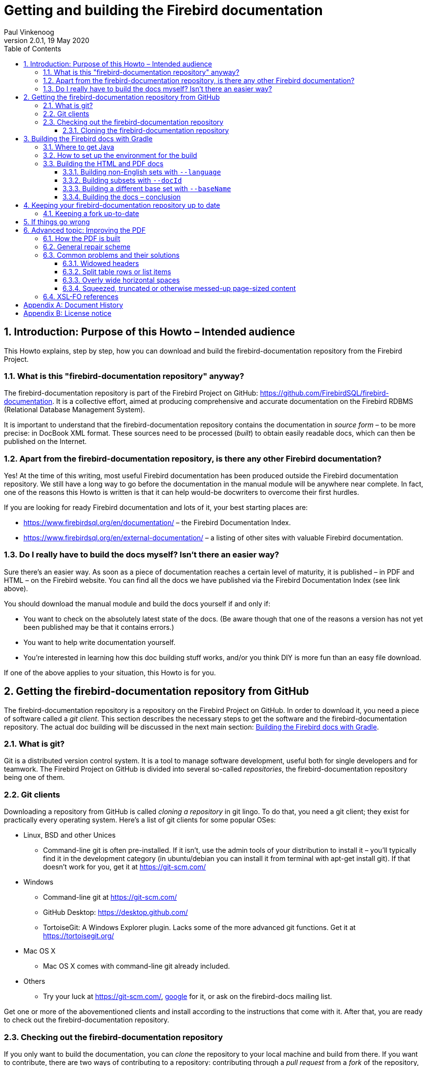 [[docbuildhowto]]
= Getting and building the Firebird documentation
Paul Vinkenoog
2.0.1, 19 May 2020
:doctype: book
:sectnums:
:sectanchors:
:toc: left
:toclevels: 3
:icons: font
:experimental:
:imagesdir: ../../images

toc::[]

[[docbuildhowto-intro]]
== Introduction: Purpose of this Howto – Intended audience


This Howto explains, step by step, how you can download and build the firebird-documentation repository from the Firebird Project.

[[docbuildhowto-intro-what]]
=== What is this "firebird-documentation repository" anyway?


The firebird-documentation repository is part of the Firebird Project on GitHub: https://github.com/FirebirdSQL/firebird-documentation.
It is a collective effort, aimed at producing comprehensive and accurate documentation on the Firebird RDBMS (Relational Database Management System).

It is important to understand that the firebird-documentation repository contains the documentation in _source form_ – to be more precise: in DocBook XML format.
These sources need to be processed ([term]_built_) to obtain easily readable docs, which can then be published on the Internet.

[[docbuildhowto-intro-otherdocs]]
=== Apart from the firebird-documentation repository, is there any other Firebird documentation?


Yes! At the time of this writing, most useful Firebird documentation has been produced outside the Firebird documentation repository.
We still have a long way to go before the documentation in the manual module will be anywhere near complete.
In fact, one of the reasons this Howto is written is that it can help would-be docwriters to overcome their first hurdles.

If you are looking for ready Firebird documentation and lots of it, your best starting places are:

* https://www.firebirdsql.org/en/documentation/ – the Firebird Documentation Index.
* https://www.firebirdsql.org/en/external-documentation/ – a listing of other sites with valuable Firebird documentation.


[[docbuildhowto-intro-readydocs]]
=== Do I really have to build the docs myself? Isn't there an easier way?


Sure there's an easier way.
As soon as a piece of documentation reaches a certain level of maturity, it is published – in PDF and HTML – on the Firebird website.
You can find all the docs we have published via the Firebird Documentation Index (see link above).

You should download the manual module and build the docs yourself if and only if:

* You want to check on the absolutely latest state of the docs. (Be aware though that one of the reasons a version has not yet been published may be that it contains errors.)
* You want to help write documentation yourself.
* You're interested in learning how this doc building stuff works, and/or you think DIY is more fun than an easy file download.


If one of the above applies to your situation, this Howto is for you.

[[docbuildhowto-getting-the-module]]
== Getting the firebird-documentation repository from GitHub


The firebird-documentation repository is a repository on the Firebird Project on GitHub.
In order to download it, you need a piece of software called a [term]_git client_.
This section describes the necessary steps to get the software and the firebird-documentation repository.
The actual doc building will be discussed in the next main section: <<docbuildhowto-building-the-docs>>.

[[docbuildhowto-whatisgit]]
=== What is git?


Git is a distributed version control system.
It is a tool to manage software development, useful both for single developers and for teamwork.
The Firebird Project on GitHub is divided into several so-called [term]_repositories_, the firebird-documentation repository being one of them.

[[docbuildhowto-git-clients]]
=== Git clients


Downloading a repository from GitHub is called [term]_cloning a repository_ in git lingo.
To do that, you need a git client; they exist for practically every operating system.
Here's a list of git clients for some popular OSes:

* Linux, BSD and other Unices
** Command-line git is often pre-installed. If it isn't, use the admin tools of your distribution to install it – you'll typically find it in the development category (in ubuntu/debian you can install it from terminal with apt-get install git). If that doesn't work for you, get it at https://git-scm.com/
* Windows
** Command-line git at https://git-scm.com/
** GitHub Desktop: https://desktop.github.com/
** TortoiseGit: A Windows Explorer plugin. Lacks some of the more advanced git functions. Get it at https://tortoisegit.org/
* Mac OS X
** Mac OS X comes with command-line git already included.
* Others
** Try your luck at https://git-scm.com/, https://www.google.com[google] for it, or ask on the firebird-docs mailing list.


Get one or more of the abovementioned clients and install according to the instructions that come with it.
After that, you are ready to check out the firebird-documentation repository.

[[docbuildhowto-checking-out]]
=== Checking out the firebird-documentation repository


If you only want to build the documentation, you can [term]_clone_ the repository to your local machine and build from there.
If you want to contribute, there are two ways of contributing to a repository: contributing through a [term]_pull request_ from a [term]_fork_ of the repository, or working directly on the repository.

The common method of contributing on GitHub is through so-called pull request.
With a pull request, you don't commit directly to the original repository.
Instead, you fork the repository to your own GitHub account, make your changes on this fork, and then create a pull request to ask for those changes to be incorporated in the repository of the Firebird Project.

Working directly on the repository is similar to using a fork.
The main difference is that working directly on the repository is more suitable for trusted regular contributors, while pull requests are very suitable for occasional or one-off contributions.
To be able to work directly on the repository requires that you have been given commit-access to the repository, while anyone can create a pull request.

If you are unfamiliar with git and GitHub, you may also want to read https://help.github.com/en/github/getting-started-with-github[Getting started with GitHub].

[[docbuildhowto-checking-out-clone]]
==== Cloning the firebird-documentation repository


To clone the Firebird repository on the command line:

* Go to the directory where you want to clone, the repository will be cloned to a subdirectory in the location, for example [path]``C:\projects\``
* {empty}
+
[command]``git clone https://github.com/FirebirdSQL/firebird-documentation.git``
* The repository will be downloaded into [path]``C:\projects\firebird-documentation\``


If you decide to contribute through pull requests, replace the repository URL with the one from your fork.

Cloning through a git (graphical) client usually only requires the repository URL.
Check the documentation of your client for more information.

[[docbuildhowto-building-the-docs]]
== Building the Firebird docs with Gradle


Several Java tools are used to produce the HTML and PDF docs from the DocBook XML source.
Therefore, you need a recent version of Java installed on your system.

In the next subsections we will show you:

. Where to get Java
. How to set up the environment for the doc build process
. How to build the HTML and PDF docs


If you already have recent version of Java installed, you may skip the first step.

[[docbuildhowto-get-java]]
=== Where to get Java


Download and install:

* Java Development Kit, Standard Edition version 8 or earlier – or JDK SE.
+ 
This is a much larger package, and it also contains the JRE SE.
If you want the JDK, go to https://www.oracle.com/technetwork/java/javase/downloads/index.html or to https://adoptopenjdk.net/ and get the latest stable version.
When you have to choose between JRE and JDK, take the JDK.
Download the installation program and run it.


[[docbuildhowto-setup-build-env]]
=== How to set up the environment for the build


The build scripts need an environment variable [var]``JAVA_HOME`` pointing to the Java install directory.

* On Windows, this is typically something of the form [path]``C:\Program Files\Java\jdk1.8.0_232``. To be sure, check if there's a directory called [path]``bin`` underneath it, and if this [path]``bin`` subdir contains the file [path]``java.exe``
* On Linux, it may be [path]``/usr/lib/java/jre`` or [path]``/usr/java/jdk``, or... well, it can be a lot of things. The same check applies: it should have a subdir [path]``bin`` containing an executable file [path]``java`` (without the [path]``.exe`` extension here).


If you're lucky, the [var]``JAVA_HOME`` envar is already present and correct.
If not, you have to set it yourself, e.g.
under Windows with [command]``set JAVA_HOME=C:\Program Files\Java\jdk1.8.0_232`` or under Linux/bash with [command]``export JAVA_HOME=/usr/lib/java/jdk``.
(Note: these paths are just examples; they may or may not be the same as yours.)

Tip: make the [var]``JAVA_HOME`` envar permanent so you won't have to set it again and again.
How to do this depends on your OS.
Consult its documentation if necessary.

[[docbuildhowto-building-output-docs]]
=== Building the HTML and PDF docs


If you've made it here in one piece, you are finally ready to build the Firebird docs.
Here's what to do:

. If you haven't done so already, this is the moment to read the [path]``README.md`` file that lives in the [path]``firebird-documentation`` directory. It may contain important information not (yet) included in this Howto.
. If you are in a graphical environment, open a command window.
. Unless the [path]``README.md`` instructs you otherwise, go to the folder [path]``firebird-documentation/`` and give the command
+
[command]``gradlew`` (in Windows), or
+
[command]``./gradlew`` (in Linux)
+
If everything was set up correctly, you now get a number of output lines ending with ``BUILD SUCCESSFUL``, and mentioning some [term]_build targets_ (things you can build).
. Now you can build something more substantial, e.g.
+
[command]``gradlew docbookHtml`` or
+
[command]``gradlew docbookPdf``
+
Whatever you build will wind up in the directory tree under [path]``firebird-documentation/build``


.Notes
[NOTE]
====
* If you build the PDF target, you will receive tons of error messages.
You can safely ignore them, as long as one of the last lines reads ``BUILD SUCCESSFUL``.
* Due to limitations in the build software, some PDF files may need manual post-processing before they are presentable.
For your own use they're OK though, in the sense that "`everything's in there`".
If you do want to fix them up, read the topic <<docbuildhowto-pdfimprove,[ref]_Improving the PDF_>> near the end of this guide.

====

[WARNING]
====
If your local copy of the firebird-documentation repository is placed in a path that contains spaces or other non-alphanum, non-underscore characters, the PDF build may fail because an intermediate file is placed in a newly created path with the same name, except that all the "`offending`" characters are replaced with their URL-encodings: space becomes ``%20``, etc.

The best way to avoid these problems is to place the firebird-documentation repository in a path that contains only unaccented letters, digits and/or underscores.
The second best way is to make the URL-encoded version of the path a symlink to the real path.
Once you have set up the symlink, all the future builds will go fine.
(This may not work on Windows, however.)
====

[[docbuildhowto-building-non-english]]
==== Building non-English sets with [parameter]``--language``


To build documentation sets in non-English languages (in so far as they are available) use the [parameter]``--language`` argument and supply the language code, e.g.:

[command]``gradlew docbookPdf --language=es``

[command]``gradlew docbookHtml --language=fr``


Non-English output will go into subdirectories like [path]``firebird-documentation/build/pdf-firebirddocs-ru``, [path]``firebird-documentation/build/html-firebirddocs-fr``, etc.

If you don't specify [parameter]``--language``, the English set will be built.

[WARNING]
====
Not all language sets contain the same amount of documentation.
This depends on docwriters' and translators' activity.
Usually, the English set will be the most complete and the most up-to-date.
====

[[docbuildhowto-building-subsets]]
==== Building subsets with [parameter]``--docId``


The examples given so far all produce the entire docset (for one language). Usually, this is not what you want.
To build a specific document – e.g.
a book or an article – use the [parameter]``--docId`` argument.

With the [parameter]``--docId`` argument, you must supply the ID of the element you want to build, for example:

[command]``gradlew docbookPdf --docId=fbutils``

[command]``gradlew docbookPdf --language=fr --docId=qsg15-fr``


How do you know the ID? You can find it in the DocBook XML sources.
Look for the `id` attributes on elements such as ``book``, ``article``, and ``chapter``.
To find out more about this subject, consult the [ref]_Firebird Docwriting Guide_.

As you can see from the last example, command-line arguments can be combined.

[[docbuildhowto-building-other-basesets]]
==== Building a different base set with [parameter]``--baseName``


Since January 2006, the Firebird Release Notes have been integrated with the firebird-documentation repository, but they constitute a base set of their own, parallel to the default "```firebirddocs```" set.
This has given rise to yet another command-line parameter, [parameter]``--baseName`` (pun intended), whose value should be "```rlsnotes```" to build the Release Notes:

[command]``gradlew docbookPdf --baseName=rlsnotes``

[command]``gradlew docbookPdf --baseName=rlsnotes --docId=rlsnotes20``

[command]``gradlew docbookPdf --baseName=rlsnotes --language=fr``


Meanwhile, two other base sets have been added: `papers` and ``refdocs``.

The output from alternative base sets is written to the same folders as usual, except in one case: the multi-file [systemitem]``html`` target output is placed in [path]``firebird-documentation/build/html-<baseName>``, to avoid mixing files from different base sets and so that the sets' [path]``index.html`` files don't overwrite each other.
Non-English sets go into [path]``firebird-documentation/build/html-<baseName>-<language>``.
For instance, the English HTML Release Notes are written to [path]``firebird-documentation/build/html-rlsnotes``, the French notes to [path]``firebird-documentation/build/html-rlsnotes-fr``.

[[docbuildhowto-building-conclusion]]
==== Building the docs – conclusion


That's it – you are now a certified Firebird doc builder.
Congratulations!

If you want to write or translate docs for the Firebird Project yourself, also read the http://www.firebirdsql.org/manual/docwritehowto.html[Firebird Docwriting Guide].

[[docbuildhowto-git-update]]
== Keeping your firebird-documentation repository up to date


The firebird-documentation repository is a work in progress.
Contributors commit changes to it on a regular basis.
Some time after your initial checkout, your local copy will be out of sync with the repository at GitHub.
Of course it would be a waste of bandwidth if you had to check out the entire repository time and again, only to update those few files that have changed.
Moreover, doing so would overwrite any changes you may have made yourself.
That's why git has an [command]``pull`` command.
With [command]``pull``, only the _changes_ are downloaded from the server, and your own local changes are preserved.
(In the event that another contributor has changed a file in the same spot as you, a conflict is signaled and you must edit the file in question to solve it.)

Updating is easy.
If you use command line git, go to the [path]``firebird-documentation`` directory and type:

[command]``git pull``


This command is the same whether you checked out anonymously or with your GitHub account.
Git knows which server to contact and how to authenticate you because this information is saved in the [path]``firebird-documentation/.git`` subdirectory, which was created automatically when you first checked out the repository.

If you use another git tool, look for its [command]``pull`` command or menu option.

Be aware that git offers multiple ways to update, including fetching and merging changes.

[[docbuildhowto-git-update-fork]]
=== Keeping a fork up-to-date


If you are working on a fork of the repository, updating requires a little bit more preparation.
Your local clone of a git repository can be associated with multiple remote repositories.
By default the repository you cloned from is called the [term]_origin_.
You can associate multiple remote repositories (or [term]_remote_) with your clone.

To add the firebird-documentation repository as a remote with the name [path]``upstream`` to your repository, you can use:

[command]``git remote add upstream https://github.com/FirebirdSQL/firebird-documentation.git``


The name [path]``upstream`` is a common name for pointing to the original repository your forked.

Then to update your fork with the changes from the remote repository, you can use:

[command]``git fetch upstream``

[command]``git merge upstream/master``


See https://help.github.com/en/github/getting-started-with-github/fork-a-repo[Fork a repo] on GitHub for more information.

[[docbuildhowto-troubleshooting]]
== If things go wrong


If the build process fails, this may be due to a too old or too new Java version.
See <<docbuildhowto-get-java>> for more info on getting the latest version.

Alternatively, when using the Ant build and if the error message says something about a class – or class definition – not being found, you may not have all the build libraries installed.
Consult [path]``firebird-documentation/lib/_readme_libs.txt`` and follow the instructions.

If a PDF build ends with ``BUILD SUCCESSFUL`` but a couple of lines above it says "```No files processed. No files were selected...```" and indeed the PDF file isn't there, this may be caused by spaces and/or other "`naughty`" characters in the file path.
See the warning in <<docbuildhowto-building-output-docs>>.

If a PDF build succeeds but you find ugly things within the produced document, have a look at the next section: <<docbuildhowto-pdfimprove>>.
You may find the solution there.

If anything else goes wrong and you can't get it right, ask for help on the firebird-docs mailing list.
Please give a good description of your problem so we can help you better.
If you aren't on the firebird-docs mailing list yet, visit https://lists.sourceforge.net/lists/listinfo/firebird-docs for information and subscription.

[[docbuildhowto-pdfimprove]]
== Advanced topic: Improving the PDF

[CAUTION]
====
Some of the topics covered in this section apply to the ant build and old versions of Apache FOP, they may no longer apply when using the Gradle-build, or the files may have a different path in the Gradle-build.
When in doubt, ask for help on the firebird-docs mailing list.
====


Due to limitations in our build tools, the PDF output may suffer from some irritating defects, such as:

* Widowed headers and titles (appearing at the bottom of the page, with the corresponding text block starting on the next page).
* Page breaks at awkward positions in tables or lists.
* Overly wide horizontal justification spaces.
* Squeezed, truncated or otherwise messed-up page-sized content. This is a new feature, introduced with FOP 0.93.


This part shows you how to deal with these problems, should the need arise.

[[docbuildhowto-pdfimprove-howpdf]]
=== How the PDF is built


First you have to understand how the PDF is built.
Contrary to the HTML generation, this is a two-step process:


. The DocBook XML source is converted to a Formatting Objects (FO) file. FO – formally called [term]_XSL-FO_ – is also an XML format, but unlike DocBook it's presentation-oriented. This step is performed by a so-called [term]_XSL transformer_ called [app]``Saxon``. The output goes into [path]``firebird-documentation/inter/filename.fo``.
. Another tool, [app]``Apache FOP`` ([term]_Formatting Objects Processor_), then picks up [path]``filename.fo`` and converts it to [path]``filename.pdf``, which is stored in [path]``firebird-documentation/dist/pdf``.


If you give a [command]``build pdf`` command, two consecutive build targets are called internally: [command]``fo`` and [command]``fo2pdf``, corresponding to the two steps described above.
But you can also call them from the command line.
For instance,

[command]``build fo -Did=qsg15``


$$...$$transforms the 1.5 Quick Start Guide source to [path]``firebird-documentation/inter/qsq15.fo``.
And

[command]``build fo2pdf -Did=qsg15``

$$...$$produces the PDF from the FO file (which must of course be present for this step to succeed).

In fact, [command]``build pdf`` is just a shortcut for [command]``build fo`` followed by [command]``build fo2pdf``.

This setup allows us to edit the FO file manually before generating the final PDF.
And that's exactly what we're going to do to fix some of those nasty problems that can spoil our PDFs.

[[docbuildhowto-pdfimprove-scheme]]
=== General repair scheme


The general procedure for improving the PDF output by editing the FO file is:


. Build the PDF once as usual with [command]``build pdf [replaceable]`[arguments]```.
. Start reading the PDF and find the first trouble spot.
. Open the FO file in an XML or text editor.
. Find the location in the FO file that corresponds to the trouble spot in the PDF (we'll show you how later).
. Edit the FO file to fix the problem (we'll show you how later), and save it.
. Rebuild the PDF, but this time use [command]``build fo2pdf [replaceable]`[arguments]```.
If you don't, you'll overwrite the changes you've just made to the FO file, get the same PDF as first, and have to start all over again.
. Check if the problem is really solved and if so, find the next trouble spot in the PDF.
. Repeat steps 4–7 until you've worked your way through the entire PDF.


.Notes
[NOTE]
====
* Although this FO-editing approach suggests that the problem lies in the FO file, this is not the case.
The FO file is all right, but [app]``Apache FOP`` doesn't support all the nice features in the XSL-FO specification (yet).
With our manual editing, we force the PDF in a certain direction.
* It is important to fix the problems __in document order__.
Editing the FO in one spot may lead to vertical adjustments at the corresponding spot in the PDF: more lines, less lines, lines moving to the following page, etc...
These adjustments may affect everything that comes after it.
+ 
For the same reason, you should always look for the next problem _after_ you have fixed the previous one.
For instance, don't make a list of all widowed headers in the PDF and then start fixing them all in the FO file.
Fixing a widowed header moves all the text below it downward, possibly creating new widowed headers and un-widowing others.
* In general, you can keep the FO file open throughout the process.
Just don't forget to save your changes before you rebuild the PDF.
You must close the PDF before every rebuild though: once it's opened in Adobe (even in Adobe __Reader__), other processes can't write to it.
* The entire process can be pretty time-consuming, so don't try to fix every tiny little imperfection, especially if you're a beginning FO hacker.
In general, only the widowed headers are _really_ ugly and make the document look very unprofessional.
Fortunately, they have become very rare since we've moved to FOP 0.93.

====


The next section deals with the various problems and how to solve them.

[[docbuildhowto-pdfimprove-solutions]]
=== Common problems and their solutions

* <<docbuildhowto-pdfimprove-widows>>
* <<docbuildhowto-pdfimprove-splitrows>>
* <<docbuildhowto-pdfimprove-widespaces>>
* <<docbuildhowto-pdfimprove-massacredformals>>


[[docbuildhowto-pdfimprove-widows]]
==== Widowed headers

_Problem:_ Headers or titles at the bottom of the page.

_Cause:_ Apache FOP doesn't support the `keep-with-next` attribute everywhere.

[NOTE]
====
Since we've upgraded to Apache FOP 0.93, this problem – which used to be our biggest annoyance – has become **extremely rare**.
Yet it may still occur under some circumstances.
Or, more in general, there may be a page break you find awkward, e.g.
after a line that announces what's to come and ends with a colon.
This section helps you solve such cases.

Note that the example used here – a widowed section header – shouldn't occur anymore, but it's still usable to demonstrate the steps you have to take, especially for elements with an `id` attribute.
====

_Solution:_ Force a page break at the start of the element (often a list, list item or table) that the title or header belongs to.

_How:_ If the element has an `id` attribute (you can see this in the DocBook source), do a search on the id in the FO file.
For example, suppose that you've just built the [ref]_Firebird 2 Quick Start Guide_ and you find that the title _Creating a database using isql_ is positioned at the bottom of a page.
In the DocBook XML source you can see that this is the title of a section whose id is ``qsg2-databases-creating``.
If you search on `qsg2-databases-creating` from the top of the file, your first hit will probably look like this:

[source]
----
<fo:bookmark starting-state="hide"
             internal-destination="qsg2-databases-creating">
----


The `fo:bookmark` elements correspond to the links in the navigation frame on the left side of the PDF.
So this is not yet the section itself; you'll have to look further.
Next find:

[source]
----
<fo:block text-align-last="justify" end-indent="24pt"
          last-line-end-indent="-24pt"><fo:inline
   keep-with-next.within-line="always"><fo:basic-link
   internal-destination="qsg2-databases-creating">Creating a database...
----


Here, the id is an attribute value in a ``fo:basic-link``.
We're in the Table of Contents now.
Still not there.

The third and fourth finds are often a couple of lines below the second; they serve to create a link from the page number citation in the ToC.
But the fifth is usually the one we're looking for (unless there are any more forward links to the section in question):

[source]
----
<fo:block id="qsg2-databases-creating">
----


That's it! Most mid- and low-level hierarchical elements in DocBook (``preface``, ``section``, ``appendix``, `para` etc.) wind up as a `fo:block` in the FO file.
Now we have to tell Apache FOP that it must start this section on a new page.
Edit the line like this:

[source]
----
<fo:block id="qsg2-databases-creating" break-before="page">
----


Save the change and rebuild the PDF (remember: use [command]``build fo2pdf``, not [command]``build pdf``).
The section title will now appear at the top of the following page, and you can move on to the next problem.

[[docbuildhowto-pdfimprove-widows-noid]]
===== When there is no DocBook ID


What if the element has no DocBook id? You'll have to search on (part of) the title/header then.
This is a bit trickier, because the title may contain a line break in the FO file, in which case it won't be found.
Or the title element has one or more children of its own (e.g. `quote` or ``emphasis``). This too will keep you from finding it if you search on the full title.
On the other hand: the more you shrink the search term, the higher the probability that you will get a number of unrelated hits.
You'll have to use your own judgement here; if there is some characteristic text shortly before or after the title you can also search on that, and try to locate the title in the lines above and below it.

No matter how, once you've found the title, go upward in the FO file until you find the beginning of the section – often identifiable by the auto-generated FO id:

[source]
----
</fo:block>
<fo:block id="d0e2340">
  <fo:block>
    <fo:block>
      <fo:block keep-together="always" margin-left="0pc"
                font-family="sans-serif,Symbol,ZapfDingbats">
        <fo:block keep-with-next.within-column="always">
          <fo:block font-family="sans-serif" font-weight="bold"
                    keep-with-next.within-column="always"
                    space-before.minimum="0.8em" space-before.optimum...
                    space-before.maximum="1.2em" color="#404090" hyph...
                    text-align="start">
            <fo:block font-size="11pt" font-style="italic"
                      space-before.minimum="0.88em" space-before.opti...
                      space-before.maximum="1.32em">The DISTINCT keyword
              comes to the rescue!</fo:block>
----


As you see, there may be quite a number of lines between the section start and the title text.
Notice, by the way, how the title is split over two lines here.

Once you've found the `fo:block` that corresponds to the section start, give it a `break-before="page"` attribute just like we did before.

Why look for the section start and not apply the `break-before` attribute to the `fo:block` immediately enclosing the title? Well, doing the latter will print the title on the next page all right, but links from the Outline and the ToC will point to the previous page, because the "`invisible`" section start – the block tag bearing the ID – lies before the page break.

As said, the widowed header problem shouldn't occur anymore with sections, but it might still happen to some other objects like tables, figures etc.
for which the stylesheets generate ids if you haven't assigned them yourself.
In all those cases you can use the approach described above.

There are also numerous DocBook elements – in fact, the majority – for which the stylesheets don't generate ids.
Examples are ``para``, ``informaltable``, the various list types, etc.
In those cases, once you have located the text fragment in the FO file, simply apply the `break-before` attribute to the nearest enclosing ``fo:block``.

[[docbuildhowto-pdfimprove-splitrows]]
==== Split table rows or list items

_Problem:_ Table rows or list items split across page boundaries.
(DocBook lists are implemented as fo:tables.)

_Cause:_ Nothing in particular – there's no rule that forbids page breaks to occur within table rows.

_Solution:_ If you want to keep the row together, insert a hard page break at the start of the row.

_How:_ Find the row by searching on text at the beginning of the row or at the end of the previous row.
The element you're looking for is a ``fo:table-row``, but don't use that for a search term, because many DocBook elements (not only ``table``s) are implemented using ``fo:table``s and thus contain ``fo:table-row``s.

Once the start of the split row is found, add a `break-before` attribute like you did with widowed headers:

[source]
----
<fo:table-row break-before="page">
----


Alternatively, you can give the previous row a `break-after` attribute.

[[docbuildhowto-pdfimprove-widespaces]]
==== Overly wide horizontal spaces

_Problem:_ Very large horizontal justification spaces on lines above a long spaceless string.
These large strings are often printed in monospaced (fixed-width) font:

image::firebirddocs/docbuildhowto/bigspace.png[]

_Cause:_ Apache FOP often doesn't hyphenate these strings.
Therefore, if the string doesn't fit on the line it must be moved to the next line as a whole.
This leaves the previous line with "`too little`" text, making large justification spaces necessary.
Note that in the example above, the large spaces on the top line are caused by the string on the line below, not by the one on the line itself.

_Solution:_ You may have good reasons to leave the string unbroken.
In that case, accept the wide spaces as a consequence.
Otherwise, insert a space (or hyphen-plus-space) at the point where the string should be broken.

_How:_ First find the string in the FO file by searching on (part of) its contents.
If it's monospaced in the PDF, you'll almost always find it within a `fo:inline` element.
Then look at the PDF and estimate how much of the as yet unbroken string would fit in the large whitespace on the line above.
Back in the FO file, insert a space – possibly preceded by a hyphen – in the string at a location where it's acceptable to break it.
Rebuild the PDF ([command]``build fo2pdf`` !) and check the result.
If you've broken the string too far to the right, it will still be entirely on the next line.
Too far to the left and the whitespace may still be too wide to your liking.
Adjust and rebuild until you're satisfied.

One surprise you may get during this job is that, once you've broken the string in one place, Apache FOP suddenly decides that it's OK to hyphenate the rest of the string.
This will leave you with a part of the string on the first line that contains your own (now erroneous) space but also extends beyond it.
You'll now have to delete your space and break the string again at the spot chosen by Apache.

[[docbuildhowto-pdfimprove-widespaces-zwsp]]
===== Inserting zero-width spaces


An alternative approach to the wide-spaces problem is to insert zero-width space characters at each and every point where the culprit string may be broken, leaving it to Apache FOP to work out which one is best suited.
This is guaranteed to work at the first try, but:

* it's only feasible if you have an editor that lets you insert ZWSPs easily;
* you can only do this in places where it's OK to break the string without a hyphen.


[[docbuildhowto-pdfimprove-massacredformals]]
==== Squeezed, truncated or otherwise messed-up page-sized content

_Problem:_ Tables, figures or other formal objects are truncated or some parts are printed on top of others.

_Cause:_ Formal objects are given a `keep-together.within-page="always"` attribute by the stylesheets.
As of FOP 0.93, this attribute is _always_ enforced, even if the object is too large to fit on a page.
The result: wrecked content that is crammed together on one page.

_Solution:_ There are three alternatives.
1: Use the corresponding __in__formal DocBook element instead.
2: Insert a processing instruction in the DocBook source.
3: Remove the attribute from the FO.

_How:_ Two solutions are applied to the DocBook source, the third involves editing the FO file:

* If you don't mind leaving the element titleless, use `informalequation` / `informalexample` / `informalfigure` / `informaltable` instead of their formal counterparts ``equation``, ``example``, `figure` and ``table``. These elements don't get the `keep-together` attribute during transformation, so they will be page-broken as necessary.
* If it concerns a table and you want to keep the title, insert a [term]_processing instruction_ like this:
+
[source]
----
<table frame="all" id="ufb-about-tbl-features">
  <?dbfo keep-together='auto'?>
  <title>Summary of features</title>
  ...
  (table content...)
  ...
</table>
----
+
Adding the instruction if you're working in the source text is easy enough.
With XMLMind, it's a bit laborious:
+
. Place the cursor somewhere in the title or select the entire title element.
. Choose _Edit -> Processing Instruction -> Insert Processing Instruction Before_ from the menu.
A green line will appear above the title.
. Type `keep-together='auto'` on that line.
. With the cursor still on the green line, choose _Edit -> Processing Instruction -> Change Processing Instruction Target_ from the menu.
A dialogue box pops up.
. In the dialogue box, change `target` to `dbfo` and click OK.

+
By the way: you can do the opposite with an `informaltable` if you absolutely don't want it broken at page borders.
The procedure is the same, except that you must specify `always` instead of ``auto``.
Be sure that the informaltable does fit on one page, though!
+ 
We don't have a similar provision for the other formal objects because we probably don't need it.
(Things like this require work on our custom stylesheets, so we only implement them if we really feel the need.)
* Ye olde fo-hacking way... open the FO file, locate the element (tip: give it an `id` in the DocBook source so it's easy to find) and remove the `keep-together.within-page="always"` attribute.
A disadvantage is that this procedure has to be repeated every time the source changes and a new PDF is built.
The other two solutions are persistent.


[[docbuildhowto-pdfimprove-links]]
=== XSL-FO references


The official XSL-FO (Formatting Objects) page is here: http://www.w3.org/TR/xsl/

The Apache FOP homepage is here: http://xmlgraphics.apache.org/fop/

The Apache FOP compliance page is here: http://xmlgraphics.apache.org/fop/compliance.html.
It contains a large object support table where you can look up which XSL-FO objects and attributes (properties) are supported.
When consulting the table, please bear in mind that we currently use Apache FOP 0.93 (but with some home-made patches).

:sectnums!:

[appendix]
[[docbuildhowto-dochist]]
== Document History


The exact file history is recorded in the firebird-documentation git repository; see https://github.com/FirebirdSQL/firebird-documentation



[%autowidth, width="100%", cols="4", options="header", frame="none", grid="none", role="revhistory"]
|===
4+|Revision History

|0.1
|2 Nov 2003
|PV
a|First draft published under the title [ref]_How to get and build the Firebird manual module_.

|0.2
|31 Jan 2004
|PV
a|Entered sources in CVS.

|1.0
|8 Mar 2004
|PV
a|First official release on Firebird website.

|1.1
|26 Feb 2005
|PV
a|_The following changes have accumulated between March 2004 and Feb. 2005:_

Added note on error messages during PDF build.

Added info on building subsets and non-English sets.

Added note on need to post-process PDF builds.

Changed title to [ref]_Getting and building the Firebird manual module_.

Numerous minor improvements.

Added document history and revision number.

Licensed this work under the Public Documentation License.

|1.1.1
|8 April 2005
|PV
a|Added some titleabbrevs for presentational purposes.
Contents as such unchanged.

|1.2
|9 Feb 2006
|PV
a|Removed "`Firebird`" from title of 2nd section.

Added information on where to get the build libraries, since we don't commit those to CVS anymore.

Created subsections for build parameters; added information on building other base sets and setting parameters in [path]``build.xml``.

Changed docwritehowto `link` to ``ulink``, as the articles will be in separate PDFs from now on.

|1.2.1
|15 May 2006
|PV
a|Replaced [systemname]``cvs.sf.net`` (3x) and [systemname]``cvs.sourceforge.net`` (6x) with [systemname]``firebird.cvs.sourceforge.net`` to reflect new situation at SF.
Also added "`on one line`" above two examples that are now line-wrapped in the PDF.

|1.3
|17 Jul 2006
|PV
a|Changed all `sect[replaceable]``N``` elements to ``section``.

Shortened ID of Introduction and assigned IDs to its child sections.

Spelling matters: RDMS -> RDBMS, parallell -> parallel, OS'es -> OSes, CD's -> CDs, wil -> will, envvar -> envar, linewrapped -> line-wrapped.

In section [ref]_SSH checkout using command line CVS_, 3rd listitem: converted `quote` around "`username`" to ``replaceable``, changed "`SF username`" to "`SF user name`", and also wrapped "`username`" in the command example in a ``replaceable``.

In section [ref]_SSH checkout using other clients_, item cvsroot: wrapped "`username`" in a ``replaceable``.

Gave the note in [ref]_Building the HTML and PDF docs_ a title, and added a sentence to the second listitem.

Corrected rev.
1.1.1 date in document history: 2004 -> 2005.

Added large section on improving the PDF.

|1.4
|3 Aug 2006
|ND
a|Added warnings about firewalls and port 2401 plus how to cope when SourceForge changes your password.

|1.4.1
|23 Aug 2006
|PV
a|Added warning against checking out over a pre-existing local copy.

|1.5
|5 May 2007
|PV
a|[ref]_Apart from the manual module, is there any other Firebird documentation?_ – Changed 2nd paragraph and list with links.

[ref]_Do I really have to build the docs myself?_ – Changed 1st paragraph and removed all the links that followed.

[ref]_Where to get the tools_ – Changed text throughout this section because we now download stuff to [path]``manual/lib`` and [path]``manual/tools``.

[ref]_How to set up the environment for the build_ – Change of wording in 2nd list item.

[ref]_Building the HTML and PDF docs_ – In the note at the end: changed text and added link in the 2nd list item.

[ref]_Building subsets with -Drootid_ – Changed the paragraph that starts with "`How do you know the ID?`"

[ref]_Building a different base set with -Dbasename_ – Mentioned addition of `papers` set.

[ref]_Advanced topic: Improving the PDF_ – Updated introductory paragraphs, including defects listing.

[ref]_General repair scheme_ – Updated last list item in the Notes box.

[ref]_Widowed headers_ – Heavily edited and id added; also moved part of content into new subsection [ref]_When there is no DocBook ID_.

[ref]_Spaces in filenames, URLs etc_. – Deleted.

[ref]_Split table rows_ – Altered title, added id, altered Problem and Cause paragraphs.

[ref]_Overly wide horizontal spaces_ – Added id.

[ref]_Inserting zero-width spaces_ – Added id, slightly reworded the first two list items and removed the third.

[ref]_Squeezed, truncated or otherwise messed-up page-sized content_ – Added.

[ref]_XSL-FO references_ – Changed FOP version number in last paragraph.

[ref]_License notice_ – (C) 2003–2006 -> 2003–2007.

|1.6
|24 Oct 2009
|PV
a|[ref]_Checking out the manual module_ – Added warning against placing the local copy in a path with spaces or other "`URL-unsafe`" characters.
Placed warnings in itemized list, gave warning element an explicit title, and changed the paragraph above.

[ref]_Building the HTML and PDF docs_ – Added warning against path names that may change by URL-encoding, and provided a workaround.
Gave ids to the five subsections.

[ref]_Building subsets with -D[root]id_, [ref]_Building a different base set with -Dbase[name]_, [ref]_Setting default values in build.xml_ and [ref]_How the PDF is built_ – Replaced `-Drootid` with `-Did` and `-Dbasename` with `-Dbase` throughout these sections. 

[ref]_Building subsets with -Did_ – Changed first paragraph.

[ref]_Building a different base set with -Dbase_ – Changed paragraph starting with "`Meanwhile...`".

[ref]_If things go wrong_ – Inserted a paragraph on the problem with URL-unsafe characters in the path name.

[ref]_When there is no DocBook ID_ – Gave this subsection an id.

[ref]_Inserting zero-width spaces_ – Changed wording of second list item.

[ref]_License notice_ – (C) 2003–2007 -> 2003–2009.

|1.6.1
|26 Oct 2009
|PV
a|[ref]_Building the HTML and PDF docs_ – Fixed the IDs of this section and five of its subsections, which contained the word "```buidling```" instead of "```building```":

* `docbuildhowto-buidling-output-docs`
* `docbuildhowto-buidling-non-english`
* `docbuildhowto-buidling-subsets`
* `docbuildhowto-buidling-other-basesets`
* `docbuildhowto-buidling-defaults`
* `docbuildhowto-buidling-conclusion`

[ref]_If things go wrong_ – Fixed link to [ref]_Building the HTML and PDF docs_: `buidling` -> ``building``.
In the same sentence, the words "`at the end of`" have been changed to "`in`", because the link target is not at the end of the section (it's just before the first subsection).

[ref]_When there is no DocBook ID_ – Removed ID attribute from title element, because it was a) unnecessary, and b) a duplicate of the section ID and therefore illegal.

|1.6.2
|10 Feb 2013
|PMA
a|Fixed some old links for Java JRE, replaced Java 2 reference with just Java, cvs home page is now fixed

|1.7.0
|25 Jan 2020
|MR
a|Replaced CVS instructions with git instructions

|2.0.0
|29 February 2020
|MR
a|Added instructions for the new Gradle-based build

|2.0.1
|19 May 2020
a|Converted document to asciidoc
|===

:sectnums:

:sectnums!:

[appendix]
[[docbuildhowto-license]]
== License notice


The contents of this Documentation are subject to the Public Documentation License Version 1.0 (the "`License`"); you may only use this Documentation if you comply with the terms of this License.
Copies of the License are available at http://www.firebirdsql.org/pdfmanual/pdl.pdf (PDF) and http://www.firebirdsql.org/manual/pdl.html (HTML).

The Original Documentation is titled [ref]_Getting and building the Firebird manual module_.

The Initial Writer of the Original Documentation is: Paul Vinkenoog.

Copyright (C) 2003–2009.
All Rights Reserved.
Initial Writer contact: paulvink at users dot sourceforge dot net.

Contributor: Norman Dunbar – see <<docbuildhowto-dochist,document history>>.

Portions created by Norman Dunbar are Copyright (C) 2006.
All Rights Reserved.
Contributor contact: normandunbar at users dot sourceforge dot net.

Contributor: Mark Rotteveel – see <<docbuildhowto-dochist,document history>>.

Portions created by Mark Rotteveel are Copyright (C) 2020.
All Rights Reserved.
Contributor contact: mrotteveel at users dot sourceforge dot net.

:sectnums: